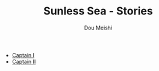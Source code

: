# -*- coding: utf-8 -*-
#+TITLE: Sunless Sea - Stories
#+Author: Dou Meishi
#+HTML_LINK_HOME:
#+HTML_LINK_UP:

- [[./Captain I.org][Captain I]]
- [[./Captain II.org][Captain II]]

